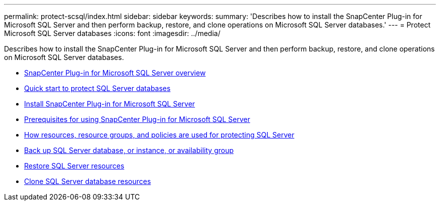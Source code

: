 ---
permalink: protect-scsql/index.html
sidebar: sidebar
keywords:
summary: 'Describes how to install the SnapCenter Plug-in for Microsoft SQL Server and then perform backup, restore, and clone operations on Microsoft SQL Server databases.'
---
= Protect Microsoft SQL Server databases
:icons: font
:imagesdir: ../media/

[.lead]
Describes how to install the SnapCenter Plug-in for Microsoft SQL Server and then perform backup, restore, and clone operations on Microsoft SQL Server databases.

* xref:concept_snapcenter_plug_in_for_microsoft_sql_server_overview.adoc[SnapCenter Plug-in for Microsoft SQL Server overview]
* xref:quick_start_to_install_snapcenter_plug-in_for_sql_server.adoc[Quick start to protect SQL Server databases]
* xref:task_install_snapcenter_plug_in_for_microsoft_sql_server_database.adoc[Install SnapCenter Plug-in for Microsoft SQL Server]
* xref:concept_prerequisites_for_using_snapcenter_plug_in_for_microsoft_sql_server.adoc[Prerequisites for using SnapCenter Plug-in for Microsoft SQL Server]
* xref:concept_how_resources_resource_groups_and_policies_are_used_for_protecting_sql_server.adoc[How resources, resource groups, and policies are used for protecting SQL Server]
* xref:reference_back_up_sql_server_database_or_instance_or_availability_group.adoc[Back up SQL Server database, or instance, or availability group]
* xref:reference_restore_sql_server_resources.adoc[Restore SQL Server resources]
* xref:reference_clone_sql_server_database_resources.adoc[Clone SQL Server database resources]
